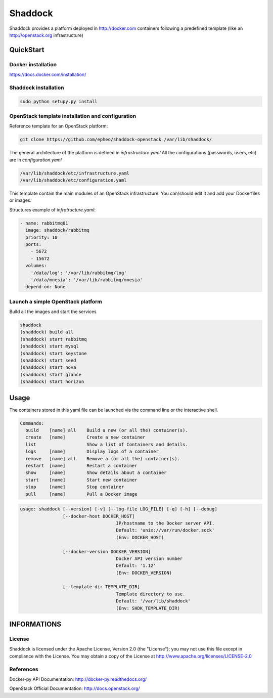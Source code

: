 **Shaddock**
============
Shaddock provides a platform deployed in http://docker.com containers following
a predefined template (like an http://openstack.org infrastructure)

QuickStart
----------

Docker installation
~~~~~~~~~~~~~~~~~~~
https://docs.docker.com/installation/

Shaddock installation
~~~~~~~~~~~~~~~~~~~~~

.. code:: bash

    sudo python setupy.py install


OpenStack template installation and configuration
~~~~~~~~~~~~~~~~~~~~~~~~~~~~~~~~~~~~~~~~~~~~~~~~~
Reference template for an OpenStack platform:

.. code:: bash

    git clone https://github.com/epheo/shaddock-openstack /var/lib/shaddock/


The general architecture of the platform is defined in *infrastructure.yaml*
All the configurations (passwords, users, etc) are in *configuration.yaml*

.. code:: bash

	/var/lib/shaddock/etc/infrastructure.yaml
	/var/lib/shaddock/etc/configuration.yaml


This template contain the main modules of an OpenStack infrastructure. You
can/should edit it and add your Dockerfiles or images.

Structures example of *infratructure.yaml*:

.. code:: yaml

    - name: rabbitmq01
      image: shaddock/rabbitmq
      priority: 10
      ports:
        - 5672
        - 15672
      volumes:
        '/data/log': '/var/lib/rabbitmq/log'
        '/data/mnesia': '/var/lib/rabbitmq/mnesia'
      depend-on: None


Launch a simple OpenStack platform
~~~~~~~~~~~~~~~~~~~~~~~~~~~~~~~~~~

Build all the images and start the services

.. code:: bash

    shaddock
    (shaddock) build all
    (shaddock) start rabbitmq
    (shaddock) start mysql
    (shaddock) start keystone
    (shaddock) start seed
    (shaddock) start nova
    (shaddock) start glance
    (shaddock) start horizon


Usage
-----


The containers stored in this yaml file can be launched via the command line or
the interactive shell.


.. code:: bash

    Commands:
      build    [name] all    Build a new (or all the) container(s).
      create   [name]        Create a new container
      list                   Show a list of Containers and details.
      logs     [name]        Display logs of a container
      remove   [name] all    Remove a (or all the) container(s).
      restart  [name]        Restart a container
      show     [name]        Show details about a container
      start    [name]        Start new container
      stop     [name]        Stop container
      pull     [name]        Pull a Docker image


.. code:: bash

    usage: shaddock [--version] [-v] [--log-file LOG_FILE] [-q] [-h] [--debug]
                    [--docker-host DOCKER_HOST]     
                                        IP/hostname to the Docker server API.
                                        Default: 'unix://var/run/docker.sock'
                                        (Env: DOCKER_HOST)

                    [--docker-version DOCKER_VERSION]  
                                        Docker API version number
                                        Default: '1.12'
                                        (Env: DOCKER_VERSION)

                    [--template-dir TEMPLATE_DIR]    
                                        Template directory to use.
                                        Default: '/var/lib/shaddock'
                                        (Env: SHDK_TEMPLATE_DIR)

INFORMATIONS
------------

License
~~~~~~~
Shaddock is licensed under the Apache License, Version 2.0 (the "License"); you
may not use this file except in compliance with the License. You may obtain a
copy of the License at http://www.apache.org/licenses/LICENSE-2.0

References
~~~~~~~~~~

Docker-py API Documentation: http://docker-py.readthedocs.org/

OpenStack Official Documentation: http://docs.openstack.org/
